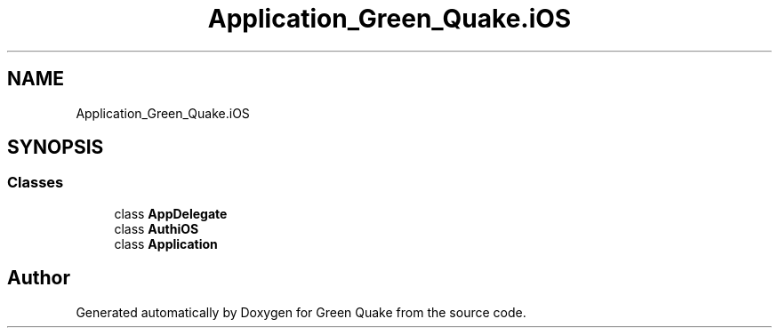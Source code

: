 .TH "Application_Green_Quake.iOS" 3 "Thu Apr 29 2021" "Version 1.0" "Green Quake" \" -*- nroff -*-
.ad l
.nh
.SH NAME
Application_Green_Quake.iOS
.SH SYNOPSIS
.br
.PP
.SS "Classes"

.in +1c
.ti -1c
.RI "class \fBAppDelegate\fP"
.br
.ti -1c
.RI "class \fBAuthiOS\fP"
.br
.ti -1c
.RI "class \fBApplication\fP"
.br
.in -1c
.SH "Author"
.PP 
Generated automatically by Doxygen for Green Quake from the source code\&.
